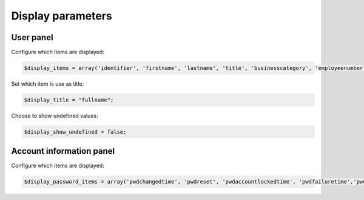 Display parameters
==================

User panel
----------

Configure which items are displayed:

.. code-block:: php

     $display_items = array('identifier', 'firstname', 'lastname', 'title', 'businesscategory', 'employeenumber', 'employeetype', 'mail', 'phone', 'mobile', 'fax', 'postaladdress', 'street', 'postalcode', 'l', 'state', 'organizationalunit', 'organization');

Set which item is use as title:

.. code-block:: php

     $display_title = "fullname";

Choose to show undefined values:

.. code-block:: php

     $display_show_undefined = false;

Account information panel
-------------------------

Configure which items are displayed:

.. code-block:: php

    $display_password_items = array('pwdchangedtime', 'pwdreset', 'pwdaccountlockedtime', 'pwdfailuretime','pwdpolicysubentry', 'authtimestamp', 'created', 'modified');

